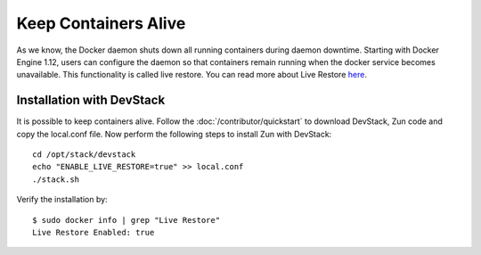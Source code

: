 =======================
Keep Containers Alive
=======================
As we know, the Docker daemon shuts down all running containers
during daemon downtime. Starting with Docker Engine 1.12, users can
configure the daemon so that containers remain running when the
docker service becomes unavailable. This functionality is called
live restore.  You can read more about Live Restore
`here <https://docs.docker.com/config/containers/live-restore>`_.

Installation with DevStack
==========================
It is possible to keep containers alive. Follow the
:doc:`/contributor/quickstart` to download DevStack, Zun code and copy the
local.conf file. Now perform the following steps to install Zun with DevStack::

    cd /opt/stack/devstack
    echo "ENABLE_LIVE_RESTORE=true" >> local.conf
    ./stack.sh

Verify the installation by::

    $ sudo docker info | grep "Live Restore"
    Live Restore Enabled: true
